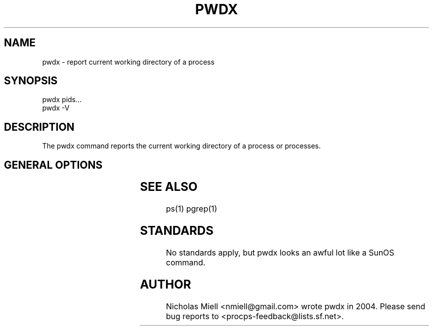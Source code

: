 '\" t
.\" (The preceding line is a note to broken versions of man to tell
.\" them to pre-process this man page with tbl)
.\" Man page for pwdx
.\" Licensed under version 2 of the GNU General Public License.
.\" Copyright 2004 Nicholas Miell.
.\" Based on the pmap(1) man page by Albert Cahalan.
.\"
.TH PWDX 1 "September 8, 2004" "Linux" "Linux User's Manual"
.SH NAME
pwdx \- report current working directory of a process

.SH SYNOPSIS
.nf
pwdx pids...
pwdx -V
.fi

.SH DESCRIPTION
The pwdx command reports the current working directory of a process or
processes.

.SH "GENERAL OPTIONS"
.TS
l l l.
-V	show version	Displays version of program.
.TE

.SH "SEE ALSO"
ps(1) pgrep(1)

.SH STANDARDS
No standards apply, but pwdx looks an awful lot like a SunOS command.

.SH AUTHOR
Nicholas Miell <nmiell@gmail.com> wrote pwdx in 2004. Please send bug
reports to <procps-feedback@lists.sf.net>.
